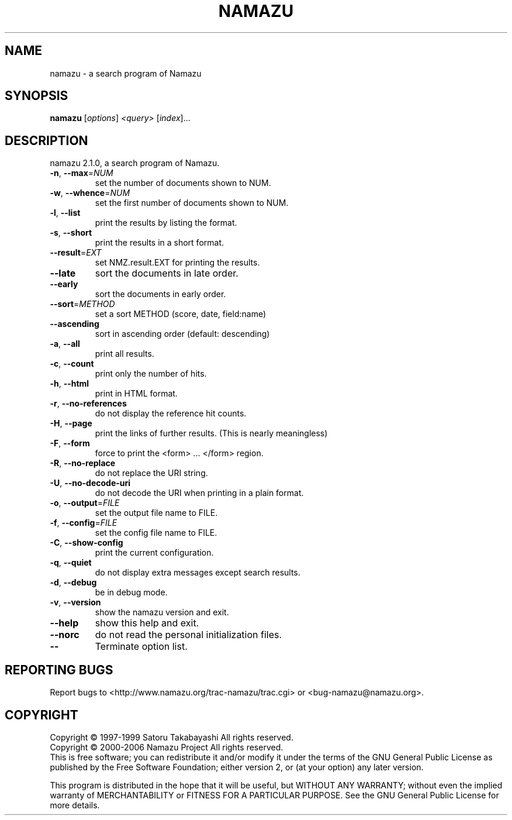 .\" DO NOT MODIFY THIS FILE!  It was generated by help2man 1.24.
.TH NAMAZU "1" "January 2006" "namazu of Namazu 2.1.0" "Namazu Project"
.SH NAME
namazu \- a search program of Namazu
.SH SYNOPSIS
.B namazu
[\fIoptions\fR] \fI<query> \fR[\fIindex\fR]...
.SH DESCRIPTION
.\" Add any additional description here
.PP
namazu 2.1.0, a search program of Namazu.
.TP
\fB\-n\fR, \fB\-\-max\fR=\fINUM\fR
set the number of documents shown to NUM.
.TP
\fB\-w\fR, \fB\-\-whence\fR=\fINUM\fR
set the first number of documents shown to NUM.
.TP
\fB\-l\fR, \fB\-\-list\fR
print the results by listing the format.
.TP
\fB\-s\fR, \fB\-\-short\fR
print the results in a short format.
.TP
\fB\-\-result\fR=\fIEXT\fR
set NMZ.result.EXT for printing the results.
.TP
\fB\-\-late\fR
sort the documents in late order.
.TP
\fB\-\-early\fR
sort the documents in early order.
.TP
\fB\-\-sort\fR=\fIMETHOD\fR
set a sort METHOD (score, date, field:name)
.TP
\fB\-\-ascending\fR
sort in ascending order (default: descending)
.TP
\fB\-a\fR, \fB\-\-all\fR
print all results.
.TP
\fB\-c\fR, \fB\-\-count\fR
print only the number of hits.
.TP
\fB\-h\fR, \fB\-\-html\fR
print in HTML format.
.TP
\fB\-r\fR, \fB\-\-no\-references\fR
do not display the reference hit counts.
.TP
\fB\-H\fR, \fB\-\-page\fR
print the links of further results.
(This is nearly meaningless)
.TP
\fB\-F\fR, \fB\-\-form\fR
force to print the <form> ... </form> region.
.TP
\fB\-R\fR, \fB\-\-no\-replace\fR
do not replace the URI string.
.TP
\fB\-U\fR, \fB\-\-no\-decode\-uri\fR
do not decode the URI when printing in a plain format.
.TP
\fB\-o\fR, \fB\-\-output\fR=\fIFILE\fR
set the output file name to FILE.
.TP
\fB\-f\fR, \fB\-\-config\fR=\fIFILE\fR
set the config file name to FILE.
.TP
\fB\-C\fR, \fB\-\-show\-config\fR
print the current configuration.
.TP
\fB\-q\fR, \fB\-\-quiet\fR
do not display extra messages except search results.
.TP
\fB\-d\fR, \fB\-\-debug\fR
be in debug mode.
.TP
\fB\-v\fR, \fB\-\-version\fR
show the namazu version and exit.
.TP
\fB\-\-help\fR
show this help and exit.
.TP
\fB\-\-norc\fR
do not read the personal initialization files.
.TP
\fB\-\-\fR
Terminate option list.
.SH "REPORTING BUGS"
Report bugs to <http://www.namazu.org/trac-namazu/trac.cgi>
or <bug-namazu@namazu.org>.
.SH COPYRIGHT
Copyright \(co 1997-1999 Satoru Takabayashi All rights reserved.
.br
Copyright \(co 2000-2006 Namazu Project All rights reserved.
.br
This is free software; you can redistribute it and/or modify
it under the terms of the GNU General Public License as published by
the Free Software Foundation; either version 2, or (at your option)
any later version.
.PP
This program is distributed in the hope that it will be useful,
but WITHOUT ANY WARRANTY; without even the implied warranty
of MERCHANTABILITY or FITNESS FOR A PARTICULAR PURPOSE.  See the
GNU General Public License for more details.

